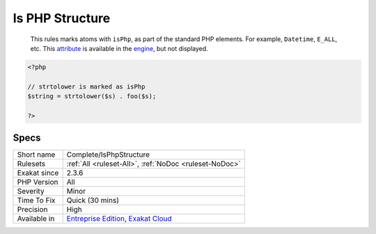.. _complete-isphpstructure:

.. _is-php-structure:

Is PHP Structure
++++++++++++++++

  This rules marks atoms with ``isPhp``, as part of the standard PHP elements. For example, ``Datetime``, ``E_ALL``, etc. This `attribute <https://www.php.net/attribute>`_ is available in the `engine <https://www.php.net/engine>`_, but not displayed.

.. code-block:: php
   
   <?php
   
   // strtolower is marked as isPhp 
   $string = strtolower($s) . foo($s);
   
   ?>

Specs
_____

+--------------+-------------------------------------------------------------------------------------------------------------------------+
| Short name   | Complete/IsPhpStructure                                                                                                 |
+--------------+-------------------------------------------------------------------------------------------------------------------------+
| Rulesets     | :ref:`All <ruleset-All>`, :ref:`NoDoc <ruleset-NoDoc>`                                                                  |
+--------------+-------------------------------------------------------------------------------------------------------------------------+
| Exakat since | 2.3.6                                                                                                                   |
+--------------+-------------------------------------------------------------------------------------------------------------------------+
| PHP Version  | All                                                                                                                     |
+--------------+-------------------------------------------------------------------------------------------------------------------------+
| Severity     | Minor                                                                                                                   |
+--------------+-------------------------------------------------------------------------------------------------------------------------+
| Time To Fix  | Quick (30 mins)                                                                                                         |
+--------------+-------------------------------------------------------------------------------------------------------------------------+
| Precision    | High                                                                                                                    |
+--------------+-------------------------------------------------------------------------------------------------------------------------+
| Available in | `Entreprise Edition <https://www.exakat.io/entreprise-edition>`_, `Exakat Cloud <https://www.exakat.io/exakat-cloud/>`_ |
+--------------+-------------------------------------------------------------------------------------------------------------------------+


